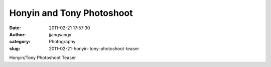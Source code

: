 Honyin and Tony Photoshoot
##########################
:date: 2011-02-21 17:57:30
:author: jjangsangy
:category: Photography
:slug: 2011-02-21-honyin-tony-photoshoot-teaser

|image0|

|image1|

|image2|

|image3|

|image4|

|image5|

Honyin/Tony Photoshoot Teaser

.. |image0| image:: {filename}/img/tumblr/tumblr_lgzxfxw7nM1qbyrnao1_1280.jpg
.. |image1| image:: {filename}/img/tumblr/tumblr_lgzxfxw7nM1qbyrnao2_1280.jpg
.. |image2| image:: {filename}/img/tumblr/tumblr_lgzxfxw7nM1qbyrnao3_1280.jpg
.. |image3| image:: {filename}/img/tumblr/tumblr_lgzxfxw7nM1qbyrnao4_1280.jpg
.. |image4| image:: {filename}/img/tumblr/tumblr_lgzxfxw7nM1qbyrnao5_1280.jpg
.. |image5| image:: {filename}/img/tumblr/tumblr_lgzxfxw7nM1qbyrnao6_1280.jpg
